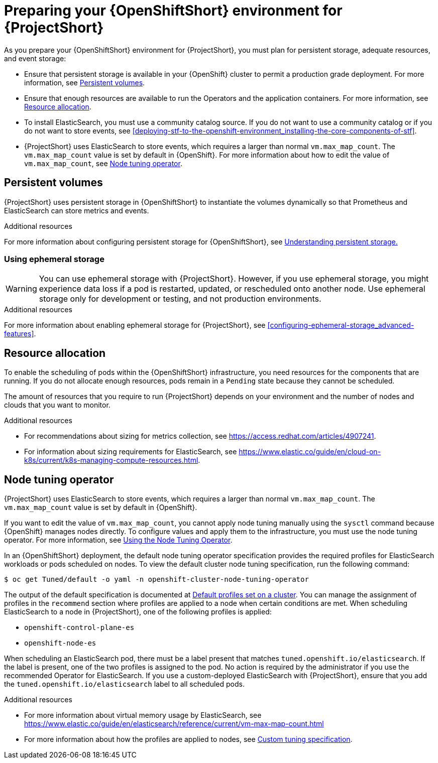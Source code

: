 // Module included in the following assemblies:
//
// <List assemblies here, each on a new line>

// This module can be included from assemblies using the following include statement:
// include::<path>/proc_preparing-your-openshift-environment-for-stf.adoc[leveloffset=+1]

// The file name and the ID are based on the module title. For example:
// * file name: proc_doing-procedure-a.adoc
// * ID: [id='proc_doing-procedure-a_{context}']
// * Title: = Doing procedure A
//
// The ID is used as an anchor for linking to the module. Avoid changing
// it after the module has been published to ensure existing links are not
// broken.
//
// The `context` attribute enables module reuse. Every module's ID includes
// {context}, which ensures that the module has a unique ID even if it is
// reused multiple times in a guide.
//
// Start the title with a verb, such as Creating or Create. See also
// _Wording of headings_ in _The IBM Style Guide_.
[id="preparing-your-openshift-environment-for-stf_{context}"]
= Preparing your {OpenShiftShort} environment for {ProjectShort}

As you prepare your {OpenShiftShort} environment for {ProjectShort}, you must plan for persistent storage, adequate resources, and event storage:

* Ensure that persistent storage is available in your {OpenShift} cluster to permit a production grade deployment. For more information, see xref:persistent-volumes[].
* Ensure that enough resources are available to run the Operators and the application containers. For more information, see xref:resource-allocation[].
* To install ElasticSearch, you must use a community catalog source. If you do not want to use a community catalog or if you do not want to store events, see xref:deploying-stf-to-the-openshift-environment_installing-the-core-components-of-stf[].
* {ProjectShort} uses ElasticSearch to store events, which requires a larger than normal `vm.max_map_count`. The `vm.max_map_count` value is set by default in {OpenShift}. For more information about how to edit the value of `vm.max_map_count`, see xref:node-tuning-operator[].


[id="persistent-volumes"]
== Persistent volumes

{ProjectShort} uses persistent storage in {OpenShiftShort} to instantiate the volumes dynamically so that Prometheus and ElasticSearch can store metrics and events.

.Additional resources
For more information about configuring persistent storage for {OpenShiftShort}, see https://docs.openshift.com/container-platform/{SupportedOpenShiftVersion}/storage/understanding-persistent-storage.html[Understanding persistent storage.]


[id="ephemeral-storage"]
=== Using ephemeral storage

[WARNING]
You can use ephemeral storage with {ProjectShort}. However, if you use ephemeral storage, you might experience data loss if a pod is restarted, updated, or rescheduled onto another node. Use ephemeral storage only for development or testing, and not production environments.



.Additional resources

For more information about enabling ephemeral storage for {ProjectShort}, see xref:configuring-ephemeral-storage_advanced-features[].


[id="resource-allocation"]
== Resource allocation

To enable the scheduling of pods within the {OpenShiftShort} infrastructure, you need resources for the components that are running. If you do not allocate enough resources, pods remain in a `Pending` state because they cannot be scheduled.

The amount of resources that you require to run {ProjectShort} depends on your environment and the number of nodes and clouds that you want to monitor.

.Additional resources

* For recommendations about sizing for metrics collection, see https://access.redhat.com/articles/4907241.

* For information about sizing requirements for ElasticSearch, see https://www.elastic.co/guide/en/cloud-on-k8s/current/k8s-managing-compute-resources.html.

[id="node-tuning-operator"]
== Node tuning operator

{ProjectShort} uses ElasticSearch to store events, which requires a larger than normal `vm.max_map_count`. The `vm.max_map_count` value is set by default in {OpenShift}.

If you want to edit the value of `vm.max_map_count`, you cannot apply node tuning manually using the `sysctl` command because {OpenShift} manages nodes directly. To configure values and apply them to the infrastructure, you must use the node tuning operator. For more information, see https://docs.openshift.com/container-platform/{SupportedOpenShiftVersion}/scalability_and_performance/using-node-tuning-operator.html[Using the Node Tuning Operator].

In an {OpenShiftShort} deployment, the default node tuning operator specification provides the required profiles for ElasticSearch workloads or pods scheduled on nodes. To view the default cluster node tuning specification, run the following command:

[source,bash]
----
$ oc get Tuned/default -o yaml -n openshift-cluster-node-tuning-operator
----

The output of the default specification is documented at https://docs.openshift.com/container-platform/{SupportedOpenShiftVersion}/scalability_and_performance/using-node-tuning-operator.html#custom-tuning-default-profiles-set_node-tuning-operator[Default profiles set on a cluster]. You can manage the assignment of profiles in the `recommend` section where profiles are applied to a node when certain conditions are met. When scheduling ElasticSearch to a node in {ProjectShort}, one of the following profiles is applied:

* `openshift-control-plane-es`
* `openshift-node-es`

When scheduling an ElasticSearch pod, there must be a label present that matches `tuned.openshift.io/elasticsearch`. If the label is present, one of the two profiles is assigned to the pod. No action is required by the administrator if you use the recommended Operator for ElasticSearch. If you use a custom-deployed ElasticSearch with {ProjectShort}, ensure that you add the `tuned.openshift.io/elasticsearch` label to all scheduled pods.

.Additional resources

* For more information about virtual memory usage by ElasticSearch, see https://www.elastic.co/guide/en/elasticsearch/reference/current/vm-max-map-count.html

* For more information about how the profiles are applied to nodes, see https://docs.openshift.com/container-platform/{SupportedOpenShiftVersion}/scalability_and_performance/using-node-tuning-operator.html#custom-tuning-specification_node-tuning-operator[Custom tuning specification].
